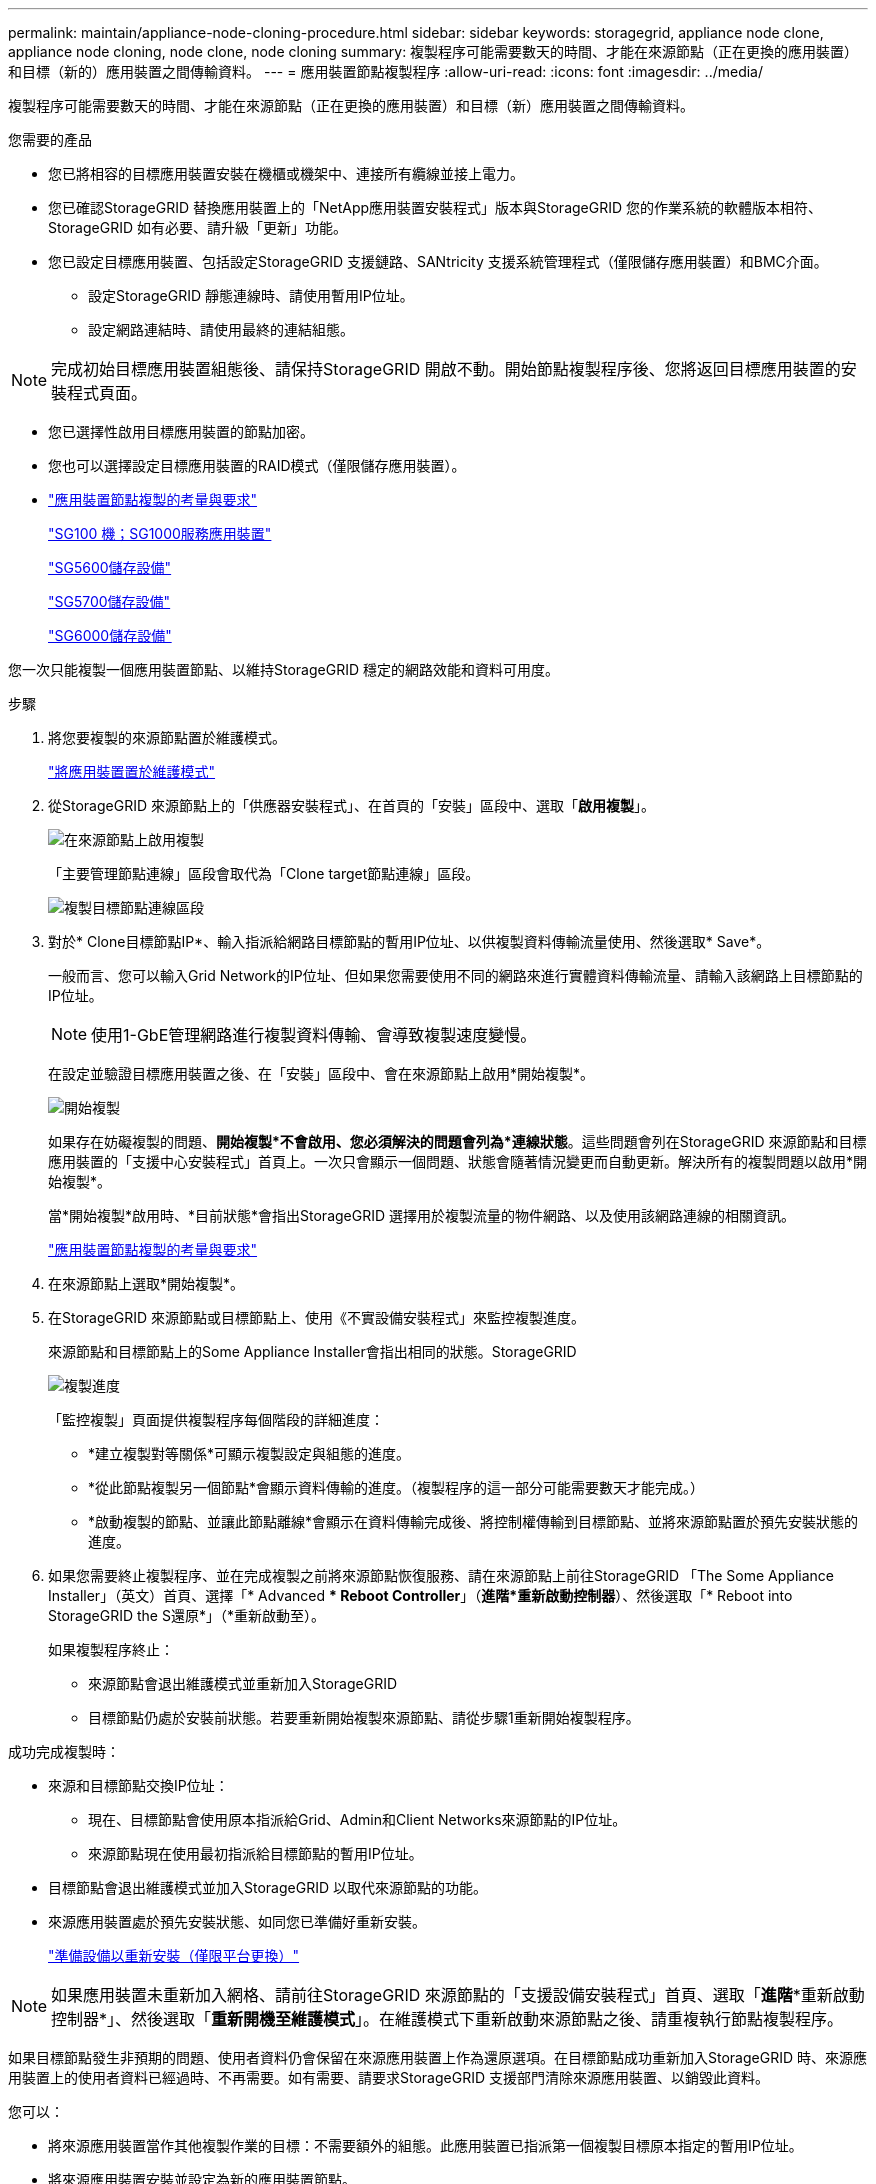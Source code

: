---
permalink: maintain/appliance-node-cloning-procedure.html 
sidebar: sidebar 
keywords: storagegrid, appliance node clone, appliance node cloning, node clone, node cloning 
summary: 複製程序可能需要數天的時間、才能在來源節點（正在更換的應用裝置）和目標（新的）應用裝置之間傳輸資料。 
---
= 應用裝置節點複製程序
:allow-uri-read: 
:icons: font
:imagesdir: ../media/


[role="lead"]
複製程序可能需要數天的時間、才能在來源節點（正在更換的應用裝置）和目標（新）應用裝置之間傳輸資料。

.您需要的產品
* 您已將相容的目標應用裝置安裝在機櫃或機架中、連接所有纜線並接上電力。
* 您已確認StorageGRID 替換應用裝置上的「NetApp應用裝置安裝程式」版本與StorageGRID 您的作業系統的軟體版本相符、StorageGRID 如有必要、請升級「更新」功能。
* 您已設定目標應用裝置、包括設定StorageGRID 支援鏈路、SANtricity 支援系統管理程式（僅限儲存應用裝置）和BMC介面。
+
** 設定StorageGRID 靜態連線時、請使用暫用IP位址。
** 設定網路連結時、請使用最終的連結組態。





NOTE: 完成初始目標應用裝置組態後、請保持StorageGRID 開啟不動。開始節點複製程序後、您將返回目標應用裝置的安裝程式頁面。

* 您已選擇性啟用目標應用裝置的節點加密。
* 您也可以選擇設定目標應用裝置的RAID模式（僅限儲存應用裝置）。
* link:considerations-and-requirements-for-appliance-node-cloning.html["應用裝置節點複製的考量與要求"]
+
link:../sg100-1000/index.html["SG100  機；SG1000服務應用裝置"]

+
link:../sg5600/index.html["SG5600儲存設備"]

+
link:../sg5700/index.html["SG5700儲存設備"]

+
link:../sg6000/index.html["SG6000儲存設備"]



您一次只能複製一個應用裝置節點、以維持StorageGRID 穩定的網路效能和資料可用度。

.步驟
. 將您要複製的來源節點置於維護模式。
+
link:placing-appliance-into-maintenance-mode.html["將應用裝置置於維護模式"]

. 從StorageGRID 來源節點上的「供應器安裝程式」、在首頁的「安裝」區段中、選取「*啟用複製*」。
+
image::../media/enable_node_cloning.png[在來源節點上啟用複製]

+
「主要管理節點連線」區段會取代為「Clone target節點連線」區段。

+
image::../media/clone_peer_node_connection_section.png[複製目標節點連線區段]

. 對於* Clone目標節點IP*、輸入指派給網路目標節點的暫用IP位址、以供複製資料傳輸流量使用、然後選取* Save*。
+
一般而言、您可以輸入Grid Network的IP位址、但如果您需要使用不同的網路來進行實體資料傳輸流量、請輸入該網路上目標節點的IP位址。

+

NOTE: 使用1-GbE管理網路進行複製資料傳輸、會導致複製速度變慢。

+
在設定並驗證目標應用裝置之後、在「安裝」區段中、會在來源節點上啟用*開始複製*。

+
image::../media/start_cloning.png[開始複製]

+
如果存在妨礙複製的問題、*開始複製*不會啟用、您必須解決的問題會列為*連線狀態*。這些問題會列在StorageGRID 來源節點和目標應用裝置的「支援中心安裝程式」首頁上。一次只會顯示一個問題、狀態會隨著情況變更而自動更新。解決所有的複製問題以啟用*開始複製*。

+
當*開始複製*啟用時、*目前狀態*會指出StorageGRID 選擇用於複製流量的物件網路、以及使用該網路連線的相關資訊。

+
link:considerations-and-requirements-for-appliance-node-cloning.html["應用裝置節點複製的考量與要求"]

. 在來源節點上選取*開始複製*。
. 在StorageGRID 來源節點或目標節點上、使用《不實設備安裝程式」來監控複製進度。
+
來源節點和目標節點上的Some Appliance Installer會指出相同的狀態。StorageGRID

+
image::../media/cloning_progress.png[複製進度]

+
「監控複製」頁面提供複製程序每個階段的詳細進度：

+
** *建立複製對等關係*可顯示複製設定與組態的進度。
** *從此節點複製另一個節點*會顯示資料傳輸的進度。（複製程序的這一部分可能需要數天才能完成。）
** *啟動複製的節點、並讓此節點離線*會顯示在資料傳輸完成後、將控制權傳輸到目標節點、並將來源節點置於預先安裝狀態的進度。


. 如果您需要終止複製程序、並在完成複製之前將來源節點恢復服務、請在來源節點上前往StorageGRID 「The Some Appliance Installer」（英文）首頁、選擇「* Advanced ** Reboot Controller*」（*進階*重新啟動控制器*）、然後選取「* Reboot into StorageGRID the S還原*」（*重新啟動至）。
+
如果複製程序終止：

+
** 來源節點會退出維護模式並重新加入StorageGRID
** 目標節點仍處於安裝前狀態。若要重新開始複製來源節點、請從步驟1重新開始複製程序。




成功完成複製時：

* 來源和目標節點交換IP位址：
+
** 現在、目標節點會使用原本指派給Grid、Admin和Client Networks來源節點的IP位址。
** 來源節點現在使用最初指派給目標節點的暫用IP位址。


* 目標節點會退出維護模式並加入StorageGRID 以取代來源節點的功能。
* 來源應用裝置處於預先安裝狀態、如同您已準備好重新安裝。
+
link:preparing-appliance-for-reinstallation-platform-replacement-only.html["準備設備以重新安裝（僅限平台更換）"]




NOTE: 如果應用裝置未重新加入網格、請前往StorageGRID 來源節點的「支援設備安裝程式」首頁、選取「*進階**重新啟動控制器*」、然後選取「*重新開機至維護模式*」。在維護模式下重新啟動來源節點之後、請重複執行節點複製程序。

如果目標節點發生非預期的問題、使用者資料仍會保留在來源應用裝置上作為還原選項。在目標節點成功重新加入StorageGRID 時、來源應用裝置上的使用者資料已經過時、不再需要。如有需要、請要求StorageGRID 支援部門清除來源應用裝置、以銷毀此資料。

您可以：

* 將來源應用裝置當作其他複製作業的目標：不需要額外的組態。此應用裝置已指派第一個複製目標原本指定的暫用IP位址。
* 將來源應用裝置安裝並設定為新的應用裝置節點。
* 如果來源應用裝置不再搭配StorageGRID 使用、請將其丟棄。

